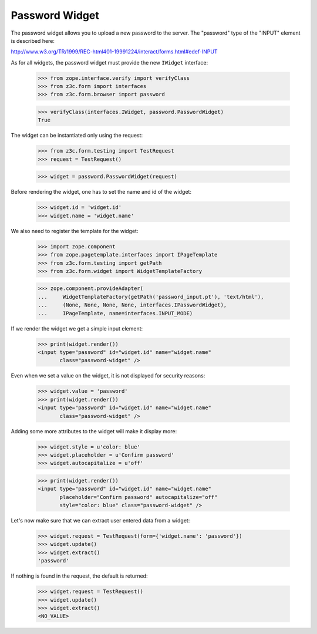 Password Widget
---------------

The password widget allows you to upload a new password to the server. The
"password" type of the "INPUT" element is described here:

http://www.w3.org/TR/1999/REC-html401-19991224/interact/forms.html#edef-INPUT

As for all widgets, the password widget must provide the new ``IWidget``
interface:

  >>> from zope.interface.verify import verifyClass
  >>> from z3c.form import interfaces
  >>> from z3c.form.browser import password

  >>> verifyClass(interfaces.IWidget, password.PasswordWidget)
  True

The widget can be instantiated only using the request:

  >>> from z3c.form.testing import TestRequest
  >>> request = TestRequest()

  >>> widget = password.PasswordWidget(request)

Before rendering the widget, one has to set the name and id of the widget:

  >>> widget.id = 'widget.id'
  >>> widget.name = 'widget.name'

We also need to register the template for the widget:

  >>> import zope.component
  >>> from zope.pagetemplate.interfaces import IPageTemplate
  >>> from z3c.form.testing import getPath
  >>> from z3c.form.widget import WidgetTemplateFactory

  >>> zope.component.provideAdapter(
  ...     WidgetTemplateFactory(getPath('password_input.pt'), 'text/html'),
  ...     (None, None, None, None, interfaces.IPasswordWidget),
  ...     IPageTemplate, name=interfaces.INPUT_MODE)

If we render the widget we get a simple input element:

  >>> print(widget.render())
  <input type="password" id="widget.id" name="widget.name"
         class="password-widget" />

Even when we set a value on the widget, it is not displayed for security
reasons:

  >>> widget.value = 'password'
  >>> print(widget.render())
  <input type="password" id="widget.id" name="widget.name"
         class="password-widget" />

Adding some more attributes to the widget will make it display more:

  >>> widget.style = u'color: blue'
  >>> widget.placeholder = u'Confirm password'
  >>> widget.autocapitalize = u'off'

  >>> print(widget.render())
  <input type="password" id="widget.id" name="widget.name"
         placeholder="Confirm password" autocapitalize="off"
         style="color: blue" class="password-widget" />

Let's now make sure that we can extract user entered data from a widget:

  >>> widget.request = TestRequest(form={'widget.name': 'password'})
  >>> widget.update()
  >>> widget.extract()
  'password'

If nothing is found in the request, the default is returned:

  >>> widget.request = TestRequest()
  >>> widget.update()
  >>> widget.extract()
  <NO_VALUE>

